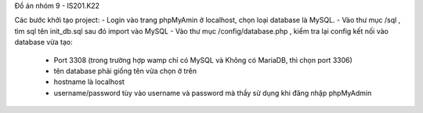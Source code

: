 Đồ án nhóm 9 - IS201.K22

Các bước khởi tạo project:
- Login vào trang phpMyAmin ở localhost, chọn loại database là MySQL.
- Vào thư mục /sql , tìm sql tên init_db.sql sau đó import vào MySQL
- Vào thư mục /config/database.php , kiểm tra lại config kết nối vào database vừa tạo:
    + Port 3308 (trong trường hợp wamp chỉ có MySQL và Không có MariaDB, thì chọn port 3306)
    + tên database phải giống tên vừa chọn ở trên
    + hostname là localhost
    + username/password tùy vào username và password mà thầy sử dụng khi đăng nhập phpMyAdmin